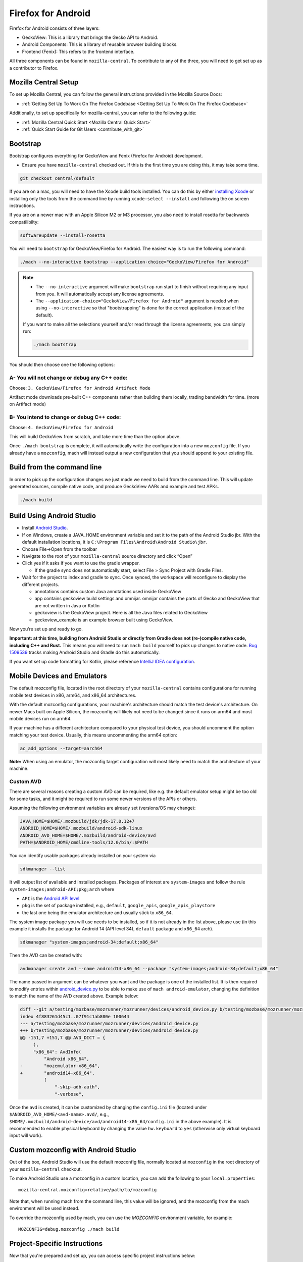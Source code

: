 Firefox for Android
===================
.. _firefox_for_android:

Firefox for Android consists of three layers:

- GeckoView: This is a library that brings the Gecko API to Android.

- Android Components: This is a library of reusable browser building blocks.

- Frontend (Fenix): This refers to the frontend interface.

All three components can be found in ``mozilla-central``.
To contribute to any of the three, you will need to get set up as a contributor to Firefox.

Mozilla Central Setup
---------------------
.. _mozilla-central-setup:

To set up Mozilla Central, you can follow the general instructions provided in the Mozilla Source Docs:

- :ref:`Getting Set Up To Work On The Firefox Codebase <Getting Set Up To Work On The Firefox Codebase>`

Additionally, to set up specifically for mozilla-central, you can refer to the following guide:

- :ref:`Mozilla Central Quick Start <Mozilla Central Quick Start>`
- :ref:`Quick Start Guide for Git Users <contribute_with_git>`

Bootstrap
----------
.. _bootstrap-setup:

Bootstrap configures everything for GeckoView and Fenix (Firefox for Android) development.

-  Ensure you have ``mozilla-central`` checked out. If this is the first
   time you are doing this, it may take some time.

.. code:: bash

   git checkout central/default

If you are on a mac, you will need to have the Xcode build tools
installed. You can do this by either `installing
Xcode <https://developer.apple.com/xcode/>`__ or installing only the
tools from the command line by running ``xcode-select --install`` and
following the on screen instructions.

If you are on a newer mac with an Apple Silicon M2 or M3 processor,
you also need to install rosetta for backwards compatilibilty:

.. code:: bash

   softwareupdate --install-rosetta

You will need to ``bootstrap`` for GeckoView/Firefox for Android. The easiest way is to run the following command:

.. code:: bash

   ./mach --no-interactive bootstrap --application-choice="GeckoView/Firefox for Android"

.. note::

    - The ``--no-interactive`` argument will make ``bootstrap`` run start to finish without requiring any input from you. It will automatically accept any license agreements.
    - The ``--application-choice="GeckoView/Firefox for Android"`` argument is needed when using ``--no-interactive`` so that "bootstrapping" is done for the correct application (instead of the default).

    If you want to make all the selections yourself and/or read through the license agreements, you can simply run:

    .. code:: bash

        ./mach bootstrap

You should then choose one the following options:

A- You will not change or debug any C++ code:
~~~~~~~~~~~~~~~~~~~~~~~~~~~~~~~~~~~~~~~~~~~~~

Choose: ``3. GeckoView/Firefox for Android Artifact Mode``

Artifact mode downloads pre-built C++ components rather than building them locally, trading bandwidth for time.
(more on Artifact mode)

B- You intend to change or debug C++ code:
~~~~~~~~~~~~~~~~~~~~~~~~~~~~~~~~~~~~~~~~~~

Choose: ``4. GeckoView/Firefox for Android``

This will build GeckoView from scratch, and take more time than the option above.

Once ``./mach bootstrap`` is complete, it will automatically write the configuration into a new ``mozconfig`` file.
If you already have a ``mozconfig``, mach will instead output a new configuration that you should append to your existing file.

Build from the command line
---------------------------
.. _build_from_cmd_line:

In order to pick up the configuration changes we just made we need to
build from the command line. This will update generated sources, compile
native code, and produce GeckoView AARs and example and test APKs.

.. code:: bash

   ./mach build

Build Using Android Studio
--------------------------
.. _build_with_android_studio:

-  Install `Android
   Studio <https://developer.android.com/studio/install>`_.
-  If on Windows, create a JAVA_HOME environment variable
   and set it to the path of the Android Studio jbr. With the default installation locations, it is
   ``C:\Program Files\Android\Android Studio\jbr``.
-  Choose File->Open from the toolbar
-  Navigate to the root of your ``mozilla-central`` source directory and
   click “Open”
-  Click yes if it asks if you want to use the gradle wrapper.

   -  If the gradle sync does not automatically start, select File >
      Sync Project with Gradle Files.

-  Wait for the project to index and gradle to sync. Once synced, the
   workspace will reconfigure to display the different projects.

   -  annotations contains custom Java annotations used inside GeckoView
   -  app contains geckoview build settings and omnijar. omnijar contains
      the parts of Gecko and GeckoView that are not written in Java or Kotlin
   -  geckoview is the GeckoView project. Here is all the Java files
      related to GeckoView
   -  geckoview_example is an example browser built using GeckoView.

Now you’re set up and ready to go.

**Important: at this time, building from Android Studio or directly from
Gradle does not (re-)compile native code, including C++ and Rust.** This
means you will need to run ``mach build`` yourself to pick up changes to
native code. `Bug
1509539 <https://bugzilla.mozilla.org/show_bug.cgi?id=1509539>`_ tracks
making Android Studio and Gradle do this automatically.

If you want set up code formatting for Kotlin, please reference
`IntelliJ IDEA configuration
<https://pinterest.github.io/ktlint/rules/configuration-intellij-idea/>`_.

Mobile Devices and Emulators
-------------------------------------

The default mozconfig file, located in the root directory of your ``mozilla-central`` contains
configurations for running mobile test devices in x86, arm64, and x86_64 architectures.

With the default mozconfig configurations, your machine's architecture should match the test device's
architecture. On newer Macs built on Apple Silicon, the mozconfig will likely not need to be changed
since it runs on arm64 and most mobile devices run on arm64.

If your machine has a different architecture compared to your physical test device, you should
uncomment the option matching your test device. Usually, this means uncommenting the arm64 option:

.. code:: bash

   ac_add_options --target=aarch64

**Note:** When using an emulator, the mozconfig target configuration will most likely need to match
the architecture of your machine.

Custom AVD
~~~~~~~~~~

There are several reasons creating a custom AVD can be required, like e.g. the
default emulator setup might be too old for some tasks, and it might be
required to run some newer versions of the APIs or others.

Assuming the following environment variables are already set (versions/OS may change):

.. code:: bash

   JAVA_HOME=$HOME/.mozbuild/jdk/jdk-17.0.12+7
   ANDROID_HOME=$HOME/.mozbuild/android-sdk-linux
   ANDROID_AVD_HOME=$HOME/.mozbuild/android-device/avd
   PATH=$ANDROID_HOME/cmdline-tools/12.0/bin/:$PATH

You can identify usable packages already installed on your system via

.. code:: bash

   sdkmanager --list

It will output list of available and installed packages. Packages of interest
are ``system-images`` and follow the rule ``system-images;android-API;pkg;arch`` where

-  ``API`` is the `Android API level <https://developer.android.com/tools/releases/platforms>`_
-  ``pkg`` is the set of package installed, e.g., ``default``, ``google_apis``, ``google_apis_playstore``
-  the last one being the emulator architecture and usually stick to ``x86_64``.

The system image package you will use needs to be installed, so if it is not
already in the list above, please use (in this example it installs the package
for Android 14 (API level 34), ``default`` package and ``x86_64`` arch).

.. code:: bash

   sdkmanager "system-images;android-34;default;x86_64"

Then the AVD can be created with:

.. code:: bash

   avdmanager create avd --name android14-x86_64 --package "system-images;android-34;default;x86_64"

The name passed in argument can be whatever you want and the package is one of
the installed list.  It is then required to modify entries within
`android_device.py <https://searchfox.org/mozilla-central/rev/d56687458d4e6e8882c4b740e78413a0f0a69d59/testing/mozbase/mozrunner/mozrunner/devices/android_device.py#101-175>`_ to be able to make use of ``mach android-emulator``,
changing the definition to match the name of the AVD created above. Example below:

.. code:: diff

   diff --git a/testing/mozbase/mozrunner/mozrunner/devices/android_device.py b/testing/mozbase/mozrunner/mozrunner/devices/android_device.py
   index 4f883261d45c1..07f91c1ab800e 100644
   --- a/testing/mozbase/mozrunner/mozrunner/devices/android_device.py
   +++ b/testing/mozbase/mozrunner/mozrunner/devices/android_device.py
   @@ -151,7 +151,7 @@ AVD_DICT = {
        ),
        "x86_64": AvdInfo(
            "Android x86_64",
   -        "mozemulator-x86_64",
   +        "android14-x86_64",
            [
                "-skip-adb-auth",
                "-verbose",

Once the avd is created, it can be customized by changing the ``config.ini``
file (located under ``$ANDROID_AVD_HOME/<avd-name>.avd/``, e.g.,
``$HOME/.mozbuild/android-device/avd/android14-x86_64/config.ini`` in the above
example). It is recommended to enable physical keyboard by changing the value
``hw.keyboard`` to ``yes`` (otherwise only virtual keyboard input will work).

Custom mozconfig with Android Studio
------------------------------------

Out of the box, Android Studio will use the default mozconfig file, normally
located at ``mozconfig`` in the root directory of your ``mozilla-central``
checkout.

To make Android Studio use a mozconfig in a custom location, you can add the
following to your ``local.properties``:

::

   mozilla-central.mozconfig=relative/path/to/mozconfig

Note that, when running mach from the command line, this value will be ignored,
and the mozconfig from the mach environment will be used instead.

To override the mozconfig used by mach, you can use the `MOZCONFIG` environment
variable, for example:

::

   MOZCONFIG=debug.mozconfig ./mach build

Project-Specific Instructions
------------------------------

Now that you're prepared and set up, you can access specific project instructions below:

- GeckoView: :ref:`Contributing to GeckoView <Contributing to GeckoView>`
- Android Components: `Mozilla Android Components <https://mozac.org/>`_
- Frontend: :ref:`Building Firefox for Android <Building Firefox for Android>`
